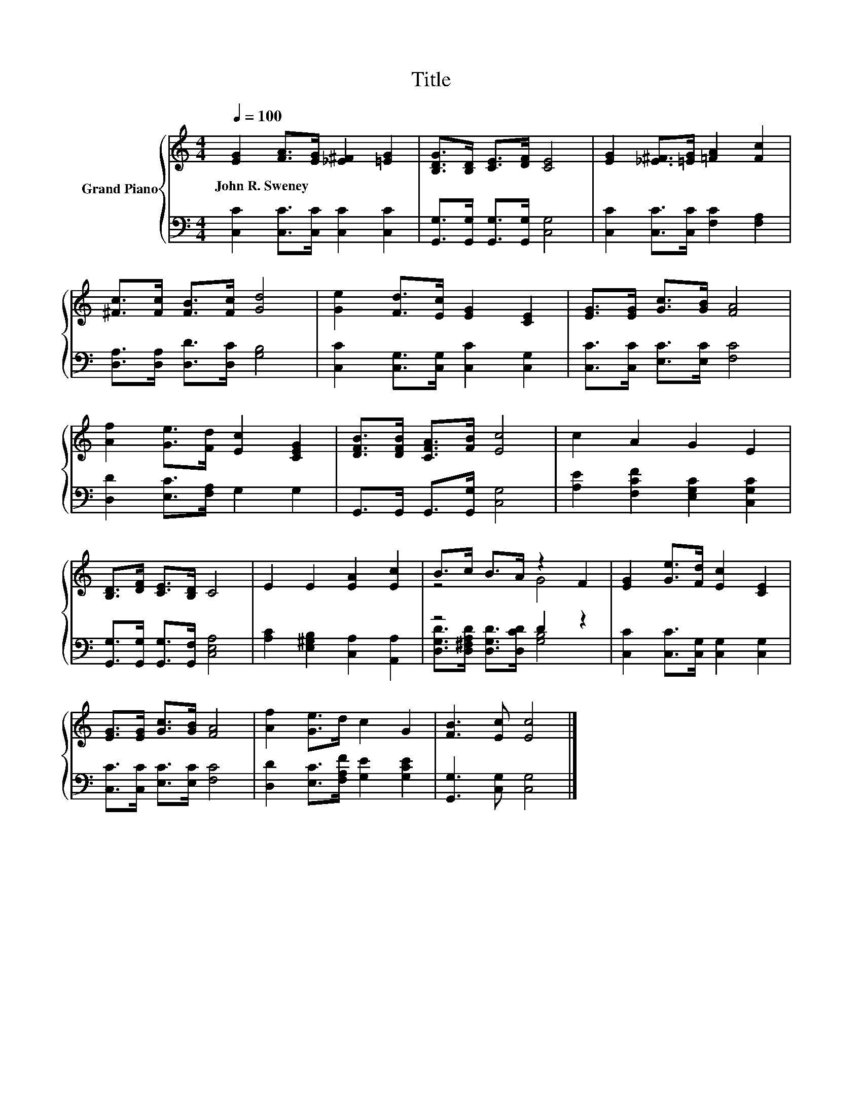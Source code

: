 X:1
T:Title
%%score { ( 1 3 ) | ( 2 4 ) }
L:1/8
Q:1/4=100
M:4/4
K:C
V:1 treble nm="Grand Piano"
V:3 treble 
V:2 bass 
V:4 bass 
V:1
 [EG]2 [FA]>[EG] [_E^F]2 [=EG]2 | [B,DG]>[B,D] [CE]>[DF] [CE]4 | [EG]2 [_E^F]>[=EG] [=FA]2 [Fc]2 | %3
w: John~R.~Sweney * * * *|||
 [^Fc]>[Fc] [FB]>[Fc] [Gd]4 | [Ge]2 [Fd]>[Ec] [EG]2 [CE]2 | [EG]>[EG] [Gc]>[GB] [FA]4 | %6
w: |||
 [Af]2 [Ge]>[Fd] [Ec]2 [CEG]2 | [DFB]>[DFB] [CFA]>[FB] [Ec]4 | c2 A2 G2 E2 | %9
w: |||
 [B,D]>[DF] [CE]>[B,D] C4 | E2 E2 [EA]2 [Ec]2 | B>c B>A z2 F2 | [EG]2 [Ge]>[Fd] [Ec]2 [CE]2 | %13
w: ||||
 [EG]>[EG] [Gc]>[GB] [FA]4 | [Af]2 [Ge]>d c2 G2 | [FB]3 [Ec] [Ec]4 |] %16
w: |||
V:2
 [C,C]2 [C,C]>[C,C] [C,C]2 [C,C]2 | [G,,G,]>[G,,G,] [G,,G,]>[G,,G,] [C,G,]4 | %2
 [C,C]2 [C,C]>[C,C] [F,C]2 [F,A,]2 | [D,A,]>[D,A,] [D,D]>[D,C] [G,B,]4 | %4
 [C,C]2 [C,G,]>[C,G,] [C,C]2 [C,G,]2 | [C,C]>[C,C] [E,C]>[E,C] [F,C]4 | %6
 [D,D]2 [E,C]>[F,A,] G,2 G,2 | G,,>G,, G,,>[G,,G,] [C,G,]4 | [A,E]2 [F,CF]2 [E,G,C]2 [C,G,C]2 | %9
 [G,,G,]>[G,,G,] [G,,G,]>[G,,F,] [C,E,A,]4 | [A,C]2 [E,^G,B,]2 [C,A,]2 [A,,A,]2 | z4 D2 z2 | %12
 [C,C]2 [C,C]>[C,G,] [C,G,]2 [C,G,]2 | [C,C]>[C,C] [E,C]>[E,C] [F,C]4 | %14
 [D,D]2 [E,C]>[F,A,F] [G,E]2 [G,CE]2 | [G,,G,]3 [C,G,] [C,G,]4 |] %16
V:3
 x8 | x8 | x8 | x8 | x8 | x8 | x8 | x8 | x8 | x8 | x8 | z4 G4 | x8 | x8 | x8 | x8 |] %16
V:4
 x8 | x8 | x8 | x8 | x8 | x8 | x8 | x8 | x8 | x8 | x8 | [D,G,D]>[D,^F,A,D] [D,G,D]>[D,CD] [G,B,]4 | %12
 x8 | x8 | x8 | x8 |] %16

